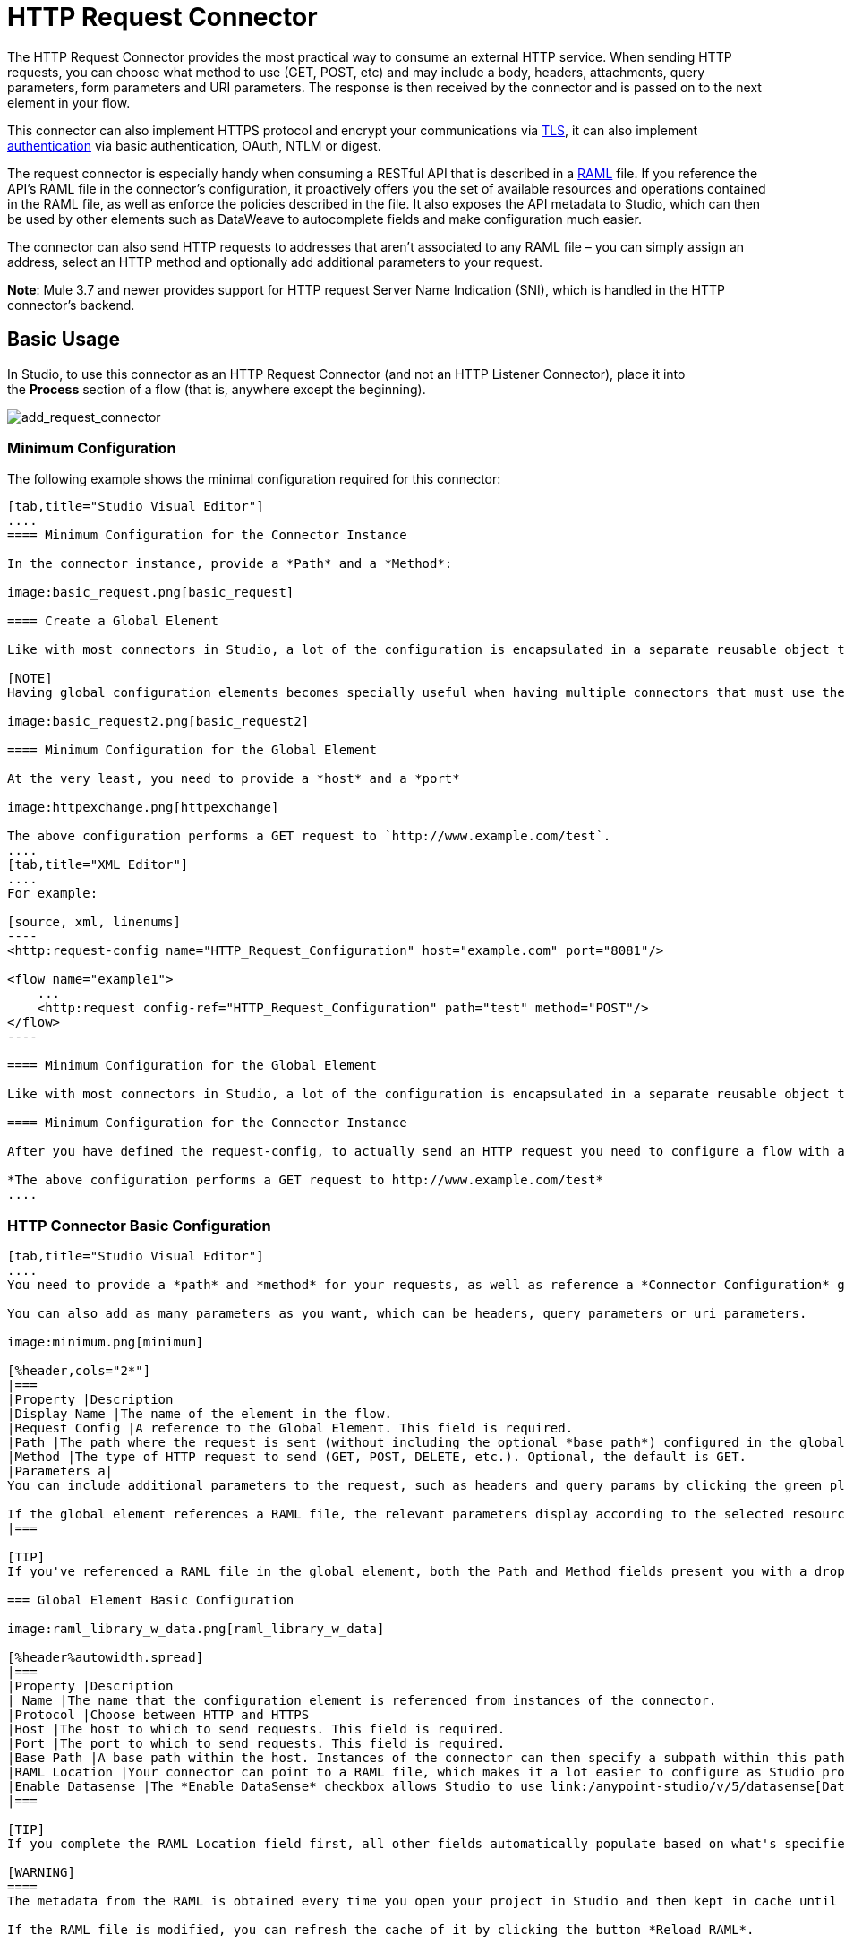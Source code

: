 = HTTP Request Connector
:keywords: anypoint studio, esb, connectors, http, https, http headers, query parameters, rest, raml

The HTTP Request Connector provides the most practical way to consume an external HTTP service. When sending HTTP requests, you can choose what method to use (GET, POST, etc) and may include a body, headers, attachments, query parameters, form parameters and URI parameters. The response is then received by the connector and is passed on to the next element in your flow.

This connector can also implement HTTPS protocol and encrypt your communications via link:/mule-user-guide/v/3.7/tls-configuration[TLS], it can also implement link:/mule-user-guide/v/3.7/authentication-in-http-requests[authentication] via basic authentication, OAuth, NTLM or digest.

The request connector is especially handy when consuming a RESTful API that is described in a link:http://www.raml.org/[RAML] file. If you reference the API's RAML file in the connector's configuration, it proactively offers you the set of available resources and operations contained in the RAML file, as well as enforce the policies described in the file. It also exposes the API metadata to Studio, which can then be used by other elements such as DataWeave to autocomplete fields and make configuration much easier.

The connector can also send HTTP requests to addresses that aren't associated to any RAML file – you can simply assign an address, select an HTTP method and optionally add additional parameters to your request.

*Note*: Mule 3.7 and newer provides support for HTTP request Server Name Indication (SNI), which is handled in the HTTP connector's backend.

== Basic Usage

In Studio, to use this connector as an HTTP Request Connector (and not an HTTP Listener Connector), place it into the *Process* section of a flow (that is, anywhere except the beginning).

image:add_request_connector.png[add_request_connector]

=== Minimum Configuration

The following example shows the minimal configuration required for this connector:

[tabs]
------
[tab,title="Studio Visual Editor"]
....
==== Minimum Configuration for the Connector Instance

In the connector instance, provide a *Path* and a *Method*:

image:basic_request.png[basic_request]

==== Create a Global Element

Like with most connectors in Studio, a lot of the configuration is encapsulated in a separate reusable object that can then be referenced by as many instances of the connector as you like.

[NOTE]
Having global configuration elements becomes specially useful when having multiple connectors that must use the same settings, in order to avoid repeating the same configuration in every request. In Studio you can also reference a RAML file in this element, which then provides metadata that makes the rest of the configuration easier.

image:basic_request2.png[basic_request2]

==== Minimum Configuration for the Global Element

At the very least, you need to provide a *host* and a *port*

image:httpexchange.png[httpexchange]

The above configuration performs a GET request to `http://www.example.com/test`.
....
[tab,title="XML Editor"]
....
For example:

[source, xml, linenums]
----
<http:request-config name="HTTP_Request_Configuration" host="example.com" port="8081"/>
 
<flow name="example1">
    ...
    <http:request config-ref="HTTP_Request_Configuration" path="test" method="POST"/>
</flow>
----

==== Minimum Configuration for the Global Element

Like with most connectors in Studio, a lot of the configuration is encapsulated in a separate reusable object that sits outside the flow and can then be referenced by as many instances of the connector as you like. This element defines a server connection to a particular network interface and port and handles outbound requests to it and their responses. At the very least, you need to provide a *host* and a *port* in your global element:

==== Minimum Configuration for the Connector Instance

After you have defined the request-config, to actually send an HTTP request you need to configure a flow with an `<http:request>` element. In the connector instance, provide a *Path* and a *Method*, as well as a reference to a global element

*The above configuration performs a GET request to http://www.example.com/test*
....
------

=== HTTP Connector Basic Configuration

[tabs]
------
[tab,title="Studio Visual Editor"]
....
You need to provide a *path* and *method* for your requests, as well as reference a *Connector Configuration* global element. Note that the path field doesn't define the full path, but rather the subpath, within the host and after the optional base path that can be specified in the Connector Configuration global element.

You can also add as many parameters as you want, which can be headers, query parameters or uri parameters.

image:minimum.png[minimum]

[%header,cols="2*"]
|===
|Property |Description
|Display Name |The name of the element in the flow.
|Request Config |A reference to the Global Element. This field is required.
|Path |The path where the request is sent (without including the optional *base path*) configured in the global element.
|Method |The type of HTTP request to send (GET, POST, DELETE, etc.). Optional, the default is GET.
|Parameters a|
You can include additional parameters to the request, such as headers and query params by clicking the green plus sign at the top. +

If the global element references a RAML file, the relevant parameters display according to the selected resource and method.
|===

[TIP]
If you've referenced a RAML file in the global element, both the Path and Method fields present you with a drop-down list of available options, based on what the RAML describes. Note that you're also always free to write your own values in these fields.

=== Global Element Basic Configuration

image:raml_library_w_data.png[raml_library_w_data]

[%header%autowidth.spread]
|===
|Property |Description
| Name |The name that the configuration element is referenced from instances of the connector.
|Protocol |Choose between HTTP and HTTPS
|Host |The host to which to send requests. This field is required.
|Port |The port to which to send requests. This field is required.
|Base Path |A base path within the host. Instances of the connector can then specify a subpath within this path.
|RAML Location |Your connector can point to a RAML file, which makes it a lot easier to configure as Studio proactively offers intelligent suggestions based in the metadata defined in the RAML file.  You can reference a RAML file on your local disk, one on an external URI, or you can pick one of the available ones in the Exchange by clicking *Search RAML in Exchange*.
|Enable Datasense |The *Enable DataSense* checkbox allows Studio to use link:/anypoint-studio/v/5/datasense[DataSense] to expose metadata from the RAML file and interact with it on other elements in Studio.
|===

[TIP]
If you complete the RAML Location field first, all other fields automatically populate based on what's specified in the RAML.

[WARNING]
====
The metadata from the RAML is obtained every time you open your project in Studio and then kept in cache until you close and reopen the project.

If the RAML file is modified, you can refresh the cache of it by clicking the button *Reload RAML*.

The metadata exposed by the connector to your flow may not be updated right away. In such a case, click the *Refresh Metadata* button in the metadata explorer.
====
....
[tab,title="XML Editor"]
....
=== HTTP Connector Basic Configuration

You need to provide a *path* and *method* for your requests, as well as reference a *Connector Configuration* global element. Note that the path field doesn't define the full path, but rather the subpath, within the host and after the optional base path that can be specified in the Connector Configuration global element.

As child elements of this connector, you can add as many parameters as you want, which may be headers, query parameters or uri parameters.

[source, xml, linenums]
----
<http:request config-ref="HTTP_Request_Configuration" path="test" method="POST" doc:name="HTTP"/>
----

[%header%autowidth.spread]
|===
|Property |Description
|`doc:name` |The name of the element in the flow in Studio.
|`config-ref` |A reference to a reusable Global Element that contains several configuration parameters. This property is required.
|`path` |The path where the request is sent (without including the *base path*) configured in the global element.
|`method` |The type of HTTP request to send (GET, POST, DELETE, etc.). Optional, the default is GET.
|===

By default, GET, HEAD and OPTIONS methods do not send the payload in the request (the body of the HTTP request is empty). The rest of the methods send the message payload as the body of your request.

=== Global Element Basic Configuration

Every HTTP Connector must reference a global configuration element that sits outside any flow in your project. This element encapsulates much of the common configuration parameters that can be reused by other connectors in your project and can be referenced by multiple instances of the connector. At the very least, you need to provide a *host* and a *port*:

[source, xml, linenums]
----
<http:request-config name="HTTP_Request_Configuration" host="example.com" port="8081" doc:name="HTTP Request Configuration"/>
----

[%header,cols="34,33,33"]
|===
|Property |Description |XML Sample
|`name` |Name of the Global Element, used to reference inside connector instance. a|`name="HTTP_Request_Configuration"`
|`protocol` |Choose between HTTP and HTTPS |`protocol="HTTPS"`
|`host` |Host to be used by all request elements that reference this config. a|`host="example.com"`
|`port` |Port to be used by all request elements that reference this config. a|`port="8081"`
|`basePath` |The path to which requests are sent. You can then specify subfolders below this path within the connector instance. a|
`basePath="/api/v2"`
|===

[%autowidth.spread]
|===
|*Child Element* |*Description* |*XML Sample*
|RAML Location |If you have access to a RAML file describing the API you're connecting to, indicate its location here. |`<http:raml-api-configuration location="t-shirt.raml"/>`
|===

The above configuration performs a GET request to `http://www.example.com/test`.

Below are two connectors sharing the same connector configuration:

[source, xml, linenums]
----
<http:request-config name="HTTP_Request_Configuration" host="example.com" port="80" basePath="/api/v2" />
 
<flow name="test_flow">
    ...
    <http:request config-ref="HTTP_Request_Configuration" path="customer" method="GET" />
    ...
    <http:request config-ref="HTTP_Request_Configuration" path="item" method="POST" />
    ...
</flow>
----

The first connector in the example sends a GET request to `http://www.example.com/api/v2/customer`. The second connector sends a POST request to `http://www.example.com/api/v2/item.`
....
------

== Mapping Between Mule Messages and HTTP Requests

When an HTTP Request Connector is executed, the MuleMessage that reaches it is transformed to generate an HTTP Request. Below is an explanation of how each part of the Mule Message contributes to generate an HTTP request.

=== HTTP Request Body

The Mule Message payload is converted into a byte array and sent as the HTTP Request's body. This behavior is carried out always, except in the following scenarios:

* The Mule Message's Payload is a Map of keys and values
* The Message has outbound attachments

=== Generate the Request Body with Content-Type:application/x-form-urlencoded

Whenever the message payload is a Map, the connector automatically generates an HTTP request with the header `Content-Type`:`application/x-www-form-urlencoded`. The keys and values of the map in the payload are converted into *form parameter* keys and values in the body of the HTTP request.

=== Generate the Request Body with Content-Type: multipart/form-data

Whenever the message contains outbound attachments, the connector automatically generates an HTTP Request with the header `Content-Type:multipart/form-data`. The payload of the Mule Message is ignored, and instead each attachment in the message is converted into a part of the HTTP Request body. If you want to create a different multipart request, then the Content-Type header can be set with a different value by adding <<Adding Custom Parameters>>.

=== HTTP Headers

If there are any *outbound properties* in the Mule Message that arrives to the HTTP Request Connector, these are automatically added as HTTP request headers. It’s also possible to add headers explicitly through the HTTP Request Connector's configuration. See documentation below

== Adding Custom Parameters

The HTTP Request connector allows you to include the following types of parameters:

* query params
* a map of multiple query params
* uri params
* a map of multiple uri params
* headers
* a map of multiple headers

Additionally, you can also send form parameters with your request, included in the Mule message payload. You can also include attachments in your request by adding an Attachment building block to your flow.

[tabs]
------
[tab,title="Studio Visual Editor"]
....
[TIP]
Remember that when using Studio, if the API you want to reach has a RAML file, referencing this RAML file in the global element exposse the API's metadata, and Studio proactively displays all the available properties for each operation in the API.

=== Query parameters

By clicking the *Add Parameter* button you can add parameters to your request. If you leave the default *query-param* as the type of parameter, you can add new query parameters and assign names and values to them.

image:query_params.png[query_params]

The above configuration performs a GET request to `http://www.example.com/test?k1=v1&k2=v2`.

[TIP]
Both the name and value fields allow using MEL expressions.

If query parameters should be set dynamically (for example, while at design time you don't know how many query parameters are needed in the request), then you can change the parameter type to *query-params*, which accepts an array, and you can assign it a MEL expression that returns a map of parameters:

image:query_params_2.png[query_params_2]

For this example, you must first link:/mule-user-guide/v/3.7/variable-transformer-reference[generate a variable] named `customMap`. If you assign that variable a value through the following MEL expression:

`#[{'k1':'v1', 'k2':'v2'}]`

It  generates the same request than the previous example, a GET request to `http://www.example.com/test?k1=v1&k2=v2`

The `query-param` and `query-params` elements can be combined inside a single connector. The parameters resolve for each request (evaluating all the MEL expressions in the context of the current message), and in the order they are specified inside the request builder. This allows to override parameters if necessary. If the same parameter is defined more than once, the latest value is used.

=== URI parameters

When parameters should be part of the path, placeholders can be added in the path attribute with a name for each of them, and then they must be referenced by a `uri-parameter`:

image:uriparams.png[uriparams]

If you first type the placeholder into the *path* field, Studio  automatically adds the corresponding uri-param below in the parameters section, saving you some of the hassle.

This performs a GET request to http://www.example.com/customer/20.

[TIP]
Both the name and value fields allow the use of MEL expressions.

=== Dynamically Setting URI Parameters

If URI parameters should be set dynamically they can be set through a MEL expression that returns a map of parameters to set:

image:uriparams2.png[uriparams2]

[IMPORTANT]
If any additional `uri-param` parameters are added automatically while you type the value in the path field, delete these, as they are addressed by the dynamic `uri-parmans` field.

For this example you need to link:/mule-user-guide/v/3.7/variable-transformer-reference[create a variable] named `customMap`. If you set that variable to the MEL expression `#[{'p1':'v1', 'p2':'v2'}]`, it  generates a GET request to +http://www.example.com/test/v1/v2+ +
 +
Just as with query parameters, the uri-param and uri-params elements can be combined inside the connector. They are resolved for each request (evaluating all the MEL expressions in the context of the current message), and in the order they are specified inside the request builder. This allows to override parameters if necessary. If the same parameter is defined more than once, the latest value are used.

[INFO]
In every case, all the placeholders used in the path to reference URI parameters should match the names of the URI parameters inside the request builder (after all MEL expressions were evaluated).

=== Headers

You can add HTTP headers to the request just as easily as query parameters:

image:headers1.png[headers1]

This performs a GET request to `http://www.example.com/test`, adding the following headers:

[source,code]
----
HeaderName1: HeaderValue1
HeaderName2: HeaderValue2
----

[TIP]
Both the name and value fields allow the use of MEL expressions.

This is exactly equivalent to setting outbound properties in the Mule message through properties transformers. Outbound properties map as HTTP headers in the request. Thus, you could achieve the same by adding two properties transformers before the HTTP Request connector, one for each of the new headers that needs to be set:

image:w_properties_builders.jpeg[w_properties_builders]

In both cases, the headers of the response map as inbound properties of the Mule message after the response is processed.

=== Dynamically Setting Headers

If headers must be set dynamically (for example, you don't know at design time how many extra headers are needed in the request), they can be set through a MEL expression that returns a map of headers:

image:headers2.png[headers2]

For the above example to work, you first need to generate a variable called `customMap`. If you set that variable to the following MEL expression:

[source,code]
----
#[{'TestHeader':'TestValue'}]
----

It generates a GET request to http://www.example.com/test, adding the following header:

[source,code]
----
TestHeader: TestValue
----

Just as with query parameters, the header and headers elements can be combined in the connector. They resolve for each request (evaluating all the MEL expressions in the context of the current message), and in the order they are specified inside the request builder. This allows to override parameters if necessary. If the same parameter is defined more than once, the latest value are used.

=== Sending Form Parameters in a POST Request

In order to send parameters in a POST request, the payload of the Mule message should be a Map with the names and the values of the parameters to send. Hence, one way of sending form parameters in your request is adding a Set Payload element before the HTTP Request Connector to make the payload of your message equal to the form parameters you must send:

image:set_payload.jpeg[set_payload]

For example, if you use the set payload element to set your payload the following:

`#[{'key1':'value1', 'key2':'value2'}]`

A POST request is sent to link:http://www.example.com/test[ www.example.com/test], with `Content-Type: application/x-www-form-urlencoded`, and the body is "`key1=value1&key2=value2`"; just as if a browser would have sent a request after the user submitted a form with these two values.
....
[tab,title="XML Editor"]
....
=== Query Parameters

You can add query parameters by using the request-builder element inside the request:

[source, xml, linenums]
----
<http:request-config name="HTTP_Request_Configuration" host="example.com" port="8081" doc:name="HTTP_Request_Configuration"/>
 
<flow name="test_flow">
    <http:request config-ref="HTTP_Request_Configuration" path="test" method="GET">
        <http:request-builder>
            <http:query-param paramName="k1" value="v1" />
            <http:query-param paramName="k2" value="v2" />
        </http:request-builder>
    </http:request>
</flow>
----

This performs a GET request to `http://www.example.com/test?k1=v1&k2=v2`.

[TIP]
Both the name and value fields allow the use of MEL expressions.

=== Dynamically Setting Query Parameters

If query parameters should be set dynamically (for example, you don't know at design time how many query parameters is needed in the request), they can be set through a MEL expression that returns a map of parameters:

[source, xml, linenums]
----
<http:request-config name="HTTP_Request_Configuration" host="example.com" port="8081" doc:name="HTTP_Request_Configuration"/>
 
<flow name="test_flow">
    <set-variable variableName="customMap" value="#[{'k1':'v1', 'k2':'v2'}]" />
    <http:request config-ref="HTTP_Request_Configuration" path="test" method="GET">
        <http:request-builder>
            <http:query-params expression="##[flowVars.customMap]" />
        </http:request-builder>
    </http:request>
</flow>
----

This example generates the same request than the previous one, a GET request to `http://www.example.com/test?k1=v1&k2=v2`.

The `query-param` and `query-params` elements can be combined inside the request builder. The parameters resolve for each request (evaluating all the MEL expressions in the context of the current message), and in the order they are specified inside the request builder. This allows to override parameters if necessary. If the same parameter is defined more than once, the latest value are used.

[source, xml, linenums]
----
<http:request-config name="HTTP_Request_Configuration" host="example.com" port="8081" doc:name="HTTP_Request_Configuration"/>
 
<flow name="test_flow">
    <set-variable variableName="customMap" value="#[{'k2':'new', 'k3':'v3'}]" />
 
    <http:request config-ref="HTTP_Request_Configuration" path="test" method="GET">
        <http:request-builder>
            <http:query-param paramName="k1" value="v1" />
            <http:query-param paramName="k2" value="v2" />
            <http:query-params expression="#[flowVars.customMap]" />
        </http:request-builder>
    </http:request>
 
</flow>
----

In this example, the parameter k2 defined in the map overrides the k2 query-param defined earlier. The result wil be a GET request to http://www.example.com/test?k1=v1&k2=new&k3=v3.

=== URI Parameters

When parameters should be part of the path, placeholders can be added in the path attribute with a name for each of them, and then they must be referenced from the request builder to provide the values, using the `uri-param` element:

[source, xml, linenums]
----
<http:request-config name="HTTP_Request_Configuration" host="example.com" port="8081" doc:name="HTTP_Request_Configuration"/>
 
<flow name="test_flow">
    <http:request config-ref="HTTP_Request_Configuration"  path="/customer/{customerId}" method="GET"> 
        <http:request-builder>
            <http:uri-param paramName="customerId" value="20" />
        </http:request-builder>
    </http:request>
 
</flow>
----

This performs a GET request to http://www.example.com/customer/20.

[TIP]
Both the name and value fields allow the use of MEL expressions.

=== Dynamically Setting URI Parameters

If URI parameters should be set dynamically, they can be set through a MEL expression that returns a map of parameters to set:

[source, xml, linenums]
----
<http:request-config name="HTTP_Request_Configuration" host="example.com" port="8081" doc:name="HTTP_Request_Configuration"/>
 
<flow name="test_flow">
    <set-variable variableName="customMap" value="#[{'p1':'v1', 'p2':'v2'}]" />
 
    <http:request config-ref="HTTP_Request_Configuration"  path="test/{p1}/{p2}" method="GET"> 
        <http:request-builder>
            <http:uri-params expression="#[flowVars.customMap]" />
        </http:request-builder>
    </http:request>
</flow>
----

This example generates a GET request to `+http://www.example.com/test/v1/v2+`.

Just as with query parameters, the `uri-param` and `uri-params` elements can be combined inside the request builder. They resolve for each request (evaluating all the MEL expressions in the context of the current message), and in the order they are specified inside the request builder. This allows to override parameters if necessary. If the same parameter is defined more than once, the latest value are used.

[source, xml, linenums]
----
<http:request-config name="HTTP_Request_Configuration" host="example.com" port="8081" doc:name="HTTP_Request_Configuration"/>
 
<flow name="test_flow">
    <set-variable variableName="customMap" value="#[{'p1':'new'}]" />
 
    <http:request config-ref="HTTP_Request_Configuration"  path="test/{p1}/{p2}" method="GET">
        <http:request-builder>
            <http:query-param paramName="p1" value="v1" />
            <http:query-param paramName="p2" value="v2" />
            <http:query-params expression="#[flowVars.customMap]" />
        </http:request-builder>
    </http:request>
</flow>
----

In this example, the parameter p1 defined in the map overrides the p1 uri-param defined earlier. The result is a GET request to http://www.example.com/test?p1=new&p2=v2.

[WARNING]
In every case, all the placeholders used in the path to reference URI parameters should match the names of the URI parameters inside the request builder (after all MEL expressions were evaluated).

=== Headers

HTTP headers can be added to the request by using the "header" element inside the request-builder:

[source, xml, linenums]
----
<http:request-config name="HTTP_Request_Configuration" host="example.com" port="8081" doc:name="HTTP_Request_Configuration"/>
 
<flow name="test_flow">
    <http:request config-ref="HTTP_Request_Configuration" path="test" method="GET">
        <http:request-builder>
            <http:header headerName="HeaderName1" value="HeaderValue1" />
            <http:header headerName="HeaderName2" value="HeaderValue2" />
        </http:request-builder>
    </http:request>
</flow>
----

This performs a GET request to http://www.example.com/test, adding the following headers: +
 `HeaderName1: HeaderValue1` +
 `HeaderName2: HeaderValue2`

[TIP]
Both the name and value fields allow the use of MEL expressions.

Another way of sending headers is by setting outbound properties in the Mule message (current behavior of the HTTP transport). Outbound properties map as HTTP headers in the request. Thus, the following example is equivalent to the previous one:

[source, xml, linenums]
----
<http:request-config name="HTTP_Request_Configuration" host="example.com" port="8081" doc:name="HTTP_Request_Configuration"/>
 
<flow name="test_flow">
    <set-property propertyName="HeaderName1" value="HeaderValue1" />
    <set-property propertyName="HeaderName2" value="HeaderValue2" />
 
    <http:request config-ref="HTTP_Request_Configuration" path="test" method="GET"/>
</flow>
----

In both cases, the headers of the response map as inbound properties of the Mule message after the response is processed.

=== Dynamically Setting Headers

If headers must be set dynamically (for example, you don't know at design time how many extra headers are needed in the request), they can be set through a MEL expression that returns a map of headers:

[source, xml, linenums]
----
<http:request-config name="HTTP_Request_Configuration" host="example.com" port="8081" doc:name="HTTP_Request_Configuration"/>
 
<flow name="test_flow">
    <set-variable variableName="customMap" value="#[{'TestHeader':'TestValue'}]" />
 
    <http:request config-ref="HTTP_Request_Configuration" path="test" method="GET">
        <http:request-builder>
            <http:headers expression="#[flowVars.customMap]" />
        </http:request-builder>
    </http:request>
</flow>
----

This example generates a GET request to http://www.example.com/test, adding the following header: +

[source,code]
----
TestHeader: TestValue
----

Just as with query parameters, the header and headers elements can be combined inside the request builder. They resolve for each request (evaluating all the MEL expressions in the context of the current message), and in the order they are specified inside the request builder. This allows to override parameters if necessary. If the same parameter is defined more than once, the latest value are used.

[source, xml, linenums]
----
<http:request-config name="HTTP_Request_Configuration" host="example.com" port="8081" doc:name="HTTP_Request_Configuration"/>
 
<flow name="test_flow">
    <set-variable variableName="customMap"
      value="#[{'TestHeader2':'TestValueNew', 'TestHeader3':'TestValue3'}]" />
 
    <http:request config-ref="HTTP_Request_Configuration" path="test" method="GET">
        <http:request-builder>
            <http:header paramName="TestHeader1" paramValue="TestValue1" />
            <http:header paramName="TestHeader2" paramValue="TestValue2" />
            <http:headers expression="#[flowVars.customMap]" />
        </http:request-builder>
    </http:request>
</flow>
----

In this example, the header TestHeader2 defined in the map overrides the one defined earlier in the request builder. The result wil be a GET request to http://www.example.com/test with the following headers: +
TestHeader1: TestValue1 +
TestHeader2: TestValueNew +
TestHeader3: TestValue3

=== Sending Form Parameters in a POST Request

In order to send parameters in a POST request, the payload of the Mule message should be a Map with the names and the values of the parameters to send. Hence, one way of sending form parameters in your request is adding a Set Payload element before the HTTP Request Connector to make the payload of your message equal to the form parameters you must send:

[source, xml, linenums]
----
<http:request-config name="HTTP_Request_Configuration" host="example.com" port="8081" doc:name="HTTP_Request_Configuration"/>
 
<flow name="test_flow">
    <set-payload value="#[{'key1':'value1', 'key2':'value2'}]" />
     
    <http:request config-ref="HTTP_Request_Configuration" path="test" method="POST"/>
</flow>
----

In this example, a POST request is sent to +http://www.example.com/test+, with Content-Type: application/x-www-form-urlencoded, and the body is"key1=value1&key2=value2"; just as if a browser would have sent a request after the user submitted a form with these two values.
....
------

== Mapping Between HTTP Responses and Mule Messages

An HTTP response is mapped to the Mule Message in exactly the same way that the HTTP request is mapped to a Mule Message in the HTTP Listener Connector, except that the following elements don't apply to HTTP responses:

* Query parameters
* URI parameters
* All inbound properties related to the HTTP request URI +

In addition, the HTTP Request Connector adds the following inbound properties to the Mule Message when receiving a response: +

* `http.status`: Status code of the HTTP response
* `http.reason`: Reason phrase of the HTTP response

=== Disabling HTTP Response Body Parsing

As with the HTTP Listener Connector, when HTTP responses have a content type of `application/x-www-form-urlencoded` or `multipart/form-data`, the HTTP Request Connector automatically carries out a parsing of the message. If you wish, you can disable this parsing functionality bydoing the following: +

* *XML Editor*: set the `parseResponse` attribute to false
* *Studio UI*: Untick the *Parse Response* checkbox in the Advanced tab of the HTTP Request Connector

== HTTP Response Validation

When the HTTP Request Connector receives an HTTP response, it validates the response through its status code. By default, it throws an error when the status code is higher or equal to 400. This means that if the server returns a 404 (Resource Not Found) or a 500 (Internal Server Error) the HTTP Request Connector fails and the exception strategy of the flow it's in executes.

You can change the set of valid HTTP response codes by setting one of the following two behaviors:

* *Success Status Code Validator:* All the status codes defined within this element are considered valid, the request throws an exception for any other status code.
* *Failure* *Status Code Validator:* All the status codes defined within this element are considered invalid and an exception is thrown, the request is considered valid with any other status code.   

To set a list of status codes accepted as success responses, do the following:

[tabs]
------
[tab,title="Studio Visual Editor"]
....
. Select the *advanced tab* of the HTTP Request Connector
. Select the *Success Status Code Validator* radio button
. Fill in the *Values* field below with `200,201`
....
[tab,title="XML Editor"]
....
For example:
[source, xml, linenums]
----
<http:request-config name="HTTP_Request_Configuration" host="example.com" port="8081" doc:name="HTTP_Request_Configuration"/>
  
<flow name="test_flow">
 
    ...
 
    <http:request config-ref="HTTP_Request_Configuration"  path="/" method="GET"> 
         <http:success-status-code-validator values="200,201"/>
    </http:request>
</flow>
----
....
------

=== Full XML Code

[source, xml, linenums]
----
<mule xmlns:http="http://www.mulesoft.org/schema/mule/http" xmlns="http://www.mulesoft.org/schema/mule/core" xmlns:doc="http://www.mulesoft.org/schema/mule/documentation"
    xmlns:spring="http://www.springframework.org/schema/beans" version="EE-3.6.0"
    xmlns:xsi="http://www.w3.org/2001/XMLSchema-instance"
    xsi:schemaLocation="http://www.springframework.org/schema/beans http://www.springframework.org/schema/beans/spring-beans-current.xsd
http://www.mulesoft.org/schema/mule/core http://www.mulesoft.org/schema/mule/core/current/mule.xsd
http://www.mulesoft.org/schema/mule/http http://www.mulesoft.org/schema/mule/http/current/mule-http.xsd">
     
     <http:listener-config name="HTTP_Listener_Configuration" host="localhost" port="8081" doc:name="HTTP Listener Configuration"/>
    <http:request-config name="HTTP_Request_Configuration" host="example.com" port="8081" doc:name="HTTP_Request_Configuration"/>
  
    <flow name="test_flow">
        <http:listener config-ref="HTTP_Listener_Configuration" path="/" doc:name="HTTP"/>
        <http:request config-ref="HTTP_Request_Configuration"  path="/" method="GET"> 
            <http:success-status-code-validator values="200,201"/>
        </http:request>
</flow>
 
</mule>
----

In the example above, the  list of accepted status codes is defined separated by commas, so only 200 and 201 are considered valid responses. If the HTTP response has any other status value, it's considered a failure and raises an exception.

[tabs]
------
[tab,title="Studio Visual Editor"]
....
. Select the *advanced tab* of the HTTP Request Connector
. Select the *Failure Status Code Validator* radio button
. Fill in the *Values* field below with `500..599 `
....
[tab,title="XML Editor"]
....
For example:
[source, xml, linenums]
----
<http:request-config name="HTTP_Request_Configuration" host="example.com" port="8081" doc:name="HTTP_Request_Configuration"/>
  
<flow name="test_flow">
 
    ...
 
    <http:request config-ref="HTTP_Request_Configuration"  path="/" method="GET"> 
         <http:failure-status-code-validator values="500..599"/>
    </http:request>
</flow>
----
....
------

=== Full XML Code

[source, xml, linenums]
----
<mule xmlns:http="http://www.mulesoft.org/schema/mule/http" xmlns="http://www.mulesoft.org/schema/mule/core" xmlns:doc="http://www.mulesoft.org/schema/mule/documentation"
    xmlns:spring="http://www.springframework.org/schema/beans" version="EE-3.6.0"
    xmlns:xsi="http://www.w3.org/2001/XMLSchema-instance"
    xsi:schemaLocation="http://www.springframework.org/schema/beans http://www.springframework.org/schema/beans/spring-beans-current.xsd
http://www.mulesoft.org/schema/mule/core http://www.mulesoft.org/schema/mule/core/current/mule.xsd
http://www.mulesoft.org/schema/mule/http http://www.mulesoft.org/schema/mule/http/current/mule-http.xsd">
     
     <http:listener-config name="HTTP_Listener_Configuration" host="localhost" port="8081" doc:name="HTTP Listener Configuration"/>
    <http:request-config name="HTTP_Request_Configuration" host="example.com" port="8081" doc:name="HTTP_Request_Configuration"/>
  
    <flow name="test_flow">
        <http:listener config-ref="HTTP_Listener_Configuration" path="/" doc:name="HTTP"/>
        <http:request config-ref="HTTP_Request_Configuration"  path="/" method="GET"> 
            <http:failure-status-code-validator values="500..599"/>
        </http:request>
    </flow>
 
</mule>
----

A range of failure status codes is defined by using two dots *..*, so in the example above, any value between 500 and 599 is considered a failure and  raises an exception. If the HTTP response has any other status value, it's considered a success.

== Changing the Default Behavior for When to Add a Body to the Request

By default, the methods GET, HEAD and OPTIONS sends HTTP requests with an empty body, and the payload of the Mule message won't be used at all. The rest of the methods sends the message payload as the body of the request. If you need to change this default behavior, you can specify the `sendBodyMode` attribute in the request, with one of the following possible values:

* AUTO (default): The behavior depends on the method. Body is not sent for GET, OPTIONS and HEAD, and it is sent otherwise.
* ALWAYS: The body is always sent.
* NEVER: The body is never sent.

[tabs]
------
[tab,title="Studio Visual Editor"]
....
For example, GET requests usually do not contain a body, but some APIs require them to have one. In those cases, enter the *Advanced* settings pannel and set the *Send Body* field to *ALWAYS*.
....
[tab,title="XML Editor"]
....
For example, GET requests usually do not contain a body, but some APIs require them to have one. In those cases, the `sendBodyMode` attribute should be specified to force this behavior:

[source, xml, linenums]
----
<http:request-config name="HTTP_Request_Configuration" host="example.com" port="8081" doc:name="HTTP_Request_Configuration"/>
 
<flow name="test_flow">
    ...
    <set-payload value="Hello world" />
    <http:request config-ref="HTTP_Request_Configuration" path="test" method="GET" sendBodyMode="ALWAYS"  />
</flow>
----

This sends a GET request to +http://www.example.com/test+ with "Hello world" as the body.
....
------

== Configuring Source and Target

By default, the body of your request is taken from the `#[payload]` of the incoming Mule message and the response is sent onwards as the `#[payload]` of the output Mule message, you can change this default behavior through the `source` and `target` attributes.

[tabs]
------
[tab,title="Studio Visual Editor"]
....
[%header,cols="2*"]
|===
|Attribute |Description
|*source* |Where to take the body of the request from. By default, this is `#[payload]`
|*target* a|
Where to place response body. Default: `#[payload]`

Use this attribute to specify an alternate place other than payload for the output data, such as a variable or property.

|===

For example:

image:source_and_target.png[source_and_target]

This takes the body of the request from an inbound property named "foo", and places the response of the request in an ountbound attachment named "bar".
....
[tab,title="XML Editor"]
....
[%header,cols="2*"]
|===
|Attribute |Description
|*source* |Where to take the body of the request from. Default: `#[payload]`
|*target* a|
Where to place response body. Default: `#[payload]`

Use this attribute to specify an alternate place other than payload for the output data, such as a variable or property.
|===

For example:

[source, xml, linenums]
----
<http:request-config name="HTTP_Request_Configuration" host="example.com" port="8081" doc:name="HTTP_Request_Configuration"/>
 
<flow name="test">
    ...
    <http:request config-ref="HTTP_Request_Configuration" path="test" method="GET"  source="#[message.inboundProperties.foo]" target="#[message.outboundAttachments.bar]" />
</flow>
----

This takes the body of the request from an inbound property named "foo", and places the response of the request in an ountbound attachment named "bar".
....
------

== Configuring Streaming

By default, if the type of the payload is a stream, streaming are used to send the request. You can change this default behavior by setting the attribute `requestStreamingMode`, which allows the following values:

* AUTO (default): The behavior depends on the payload type: if the payload is an InputStream, then streaming is enabled; otherwise it is disabled.
* ALWAYS: Always do streaming regardless of the payload type.
* NEVER: Never do streaming, even if the payload is a stream.

When streaming, the request does not contain the `Content-Length` header. Instead, it contains the `Transfer-Encoding` header: it sends the body in chunks until the stream is fully consumed.

[tabs]
------
[tab,title="Studio Visual Editor"]
....
For example, if your input is a file inbound endpoint that set a stream as the payload of the Mule message but you want to disable streaming, enter the *Advanced* settings panel and set the *Enable Streaming* field to *NEVER*.
....
[tab,title="XML Editor"]
....
The following example makes a POST request to `http://www.example.com/test`, reading a file from the "input" directory, and sending its content as the body of the request. In this case, streaming are used because the file inbound endpoint sets a stream as the payload of the Mule message that is generated. The generated HTTP request is sent using `Transfer-Encoding: chunked`.

[source, xml, linenums]
----
<http:request-config name="HTTP_Request_Configuration" host="example.com" port="8081" doc:name="HTTP_Request_Configuration"/>
 
<flow name="test">
    <file:inbound-endpoint path="input" responseTimeout="10000" />
    <http:request config-ref="HTTP_Request_Configuration"   path="test" method="POST" />
</flow>
----

For streaming to be disabled in this case, we need to explicitly set `requestStreamingMode` ="NEVER"

[source, xml, linenums]
----
<http:request-config name="HTTP_Request_Configuration" host="example.com" port="8081" doc:name="HTTP_Request_Configuration"/>
 
<flow name="test">
    <file:inbound-endpoint path="input" responseTimeout="10000" />
     <http:request config-ref="HTTP_Request_Configuration"   path="test" method="POST" requestStreamingMode="NEVER"/>
</flow>
----

In this case, the request is not streamed.
....
------

== Sending Multipart Requests

To send a multipart request (for example to upload a file in a POST request), outbound attachments should be set in the Mule message. When the message has attachments, a multipart request is sent where each part is an attachment. In this case the payload is ignored.

[tabs]
------
[tab,title="Studio Visual Editor"]
....
You can use Attachment transformers to add attachments to your message:

image:attachments.jpeg[attachments]

This sends a POST request with ContentType: multipart/form-data and with two parts: one with the first attachment, the other with the second one.
....
[tab,title="XML Editor"]
....
For example:
[source, xml, linenums]
----
<http:request-config name="HTTP_Request_Configuration" host="example.com" port="8081" doc:name="HTTP_Request_Configuration"/>
 
<flow name="test_flow">
    <set-attachment attachmentName="key1" value="value1" contentType="text/plain" />
    <set-attachment attachmentName="key2" value="value2" contentType="text/plain" />
    <http:request path="test" method="POST"  config-ref="HTTP_Request_Configuration" />
</flow>
----

This sends a POST request to +http://www.example.com/test+, with `ContentType: multipart/form-data` and with two parts: one with name key1 and content value1, and the other one with name key2 and content value2.
....
------

[NOTE]
If the response is a multipart response, then the parts map as inbound attachments in the Mule message, and the payload is null.

== HTTPS Protocol Configuration

You can send your requests through HTTPS protocol by simply setting the protocol attribute to HTTPS . This makes the HTTP Request Connector use the default JVM values for the HTTPS connection, which  likely already includes a trust store with certificates for all the major certifying authorities.

See link:/mule-user-guide/v/3.7/tls-configuration[TLS Configuration] for more details.

[tabs]
------
[tab,title="Studio Visual Editor"]
....
In the connector's Global Configuration Element, on the *General* tab, select the *HTTPS* radio button to select the Protocol.
....
[tab,title="XML Editor"]
....
For example:
[source, xml, linenums]
----
<http:request-config name="HTTP_Request_Configuration" host="example.com" port="8081" protocol="HTTPS" doc:name="HTTP_Request_Configuration"/>
 
<flow name="test_flow">
    ...
    <http:request path="test" method="POST"  config-ref="HTTP_Request_Configuration" />
</flow>
----
This sends a POST request to +http://www.example.com/test+, encrypted with the default JVM certificates.
....
------

If you want to use a different set of HTTPS certificates, you can customize them by setting the link:/mule-user-guide/v/3.7/tls-configuration[TLS configuration] in the HTTP Request Connector's global configuration element. You can also create a separate TLS global element and reference it through your HTTP Connector. +

[tabs]
------
[tab,title="Studio Visual Editor"]
....
. In the connector's Global Configuration Element, in the *General* tab, select the *HTTPS* radio button to select the Protocol.
. Select the *TLS/SSL tab*
. Either:

** Select the *Use TLS Config* option and provide your credentials in the available fields.
** Or select the *Use Global TLS Config* option, then select an existing configuration or create a new one by clicking the green plus sign next to the selection box.
....
[tab,title="XML Editor"]
....
You can add your link:/mule-user-guide/v/3.7/tls-configuration[TLS] credentials as a child element of the `http:request-config` element:

[source, xml, linenums]
----
<http:request-config name="HTTP_Request_Configuration" host="example.com" port="8081" protocol="HTTPS" doc:name="HTTP_Request_Configuration"/>
        <tls:context>
            <tls:trust-store path="your_truststore_path" password="your_truststore_password"/>
            <tls:key-store path="your_keystore_path" password="your_keystore_path" keyPassword="your_keystore_keypass"/>
        </tls:context>
</http:request-config>
 
<flow name="test_flow">
    ...
    <http:request path="test" method="POST"  config-ref="HTTP_Request_Configuration" />
</flow>
----

The above example sends a POST request to +http://www.example.com/test+, encrypted with the provided HTTPS settings.

You can also add your link:/mule-user-guide/v/3.7/tls-configuration[TLS] credentials in a separate construct, outside your `http:request-config` element. In that case, you must name your `tls:context` and add a `tlsContext-ref` attribute in your `http:request-config`.

[source, xml, linenums]
----
<http:request-config name="HTTP_Request_Configuration" host="example.com" port="8081" tlsContext-ref="My-TLS_Context" protocol="HTTPS" doc:name="HTTP_Request_Configuration"/>
         
<tls:context name="My-TLS_Context" doc:name="My-TLS_Context">
        <tls:trust-store path="your_truststore_path" password="your_truststore_password"/>
        <tls:key-store path="your_keystore_path" password="your_keystore_path" keyPassword="your_keystore_keypass"/>
</tls:context>
 
<flow name="test_flow">
    ...
    <http:request path="test" method="POST"  config-ref="HTTP_Request_Configuration" />
</flow>
----
....
------

== Other Attributes

Other attributes in this connector allow you to set up more advanced functionality: response timeout, if redirects aree followed and if responses are parsed.

[tabs]
------
[tab,title="Studio Visual Editor"]
....
These attributes are available in the *Advanced* tab in the connectors properties editor.

[%header,cols="2*"]
|===
|Attribute |Description
|Response Timeout |Specifies the time in milliseconds after which, if no response is received, the request is no longer attempted.
|Parse Response |If true, it parses the response if you receive multipart responses. If set to false, no parsing is done and the raw contents of the response are placed in the payload. By default it's set to true.
|Follow Redirects |Defines whether redirects are followed or not. This is set to true by default
|===
....
[tab,title="XML Editor"]
....
[%header,cols="2*"]
|===
|Attribute |Description
|responseTimeout |Specifies the time in milliseconds after which, if no response is received, the request is no longer  attempted.
|parseResponse |If true, it parses the response if you receive multipart responses. If set to false, no parsing is done and the raw contents of the response are placed in the payload. By default it's set to true.
|followRedirects |Defines whether redirects are followed or not. This is set to true by default
|===

For example:

[source, xml, linenums]
----
<http:request-config name="HTTP_Request_Configuration" host="example.com" port="8081" doc:name="HTTP_Request_Configuration"/>
  
<flow name="test_flow">        ...
     <http:request config-ref="HTTP_Request_Configuration" path="test" method="GET" followRedirects="true" parseResponse="false" responseTimeout="10000" />
</flow>
----
....
------

== See Also

* link:/mule-user-guide/v/3.7/authentication-in-http-requests[Authentication in HTTP Requests]
* link:/mule-user-guide/v/3.7/http-listener-connector[HTTP Listener Connector]
* See a link:/mule-user-guide/v/3.7/http-connector-reference[full reference] of the available XML configurable options in this connector
* Consult a reference to the deprecated predecessor of this element, the HTTP endpoint link:/mule-user-guide/v/3.7/http-request-connector[HTTP Transport Reference]
